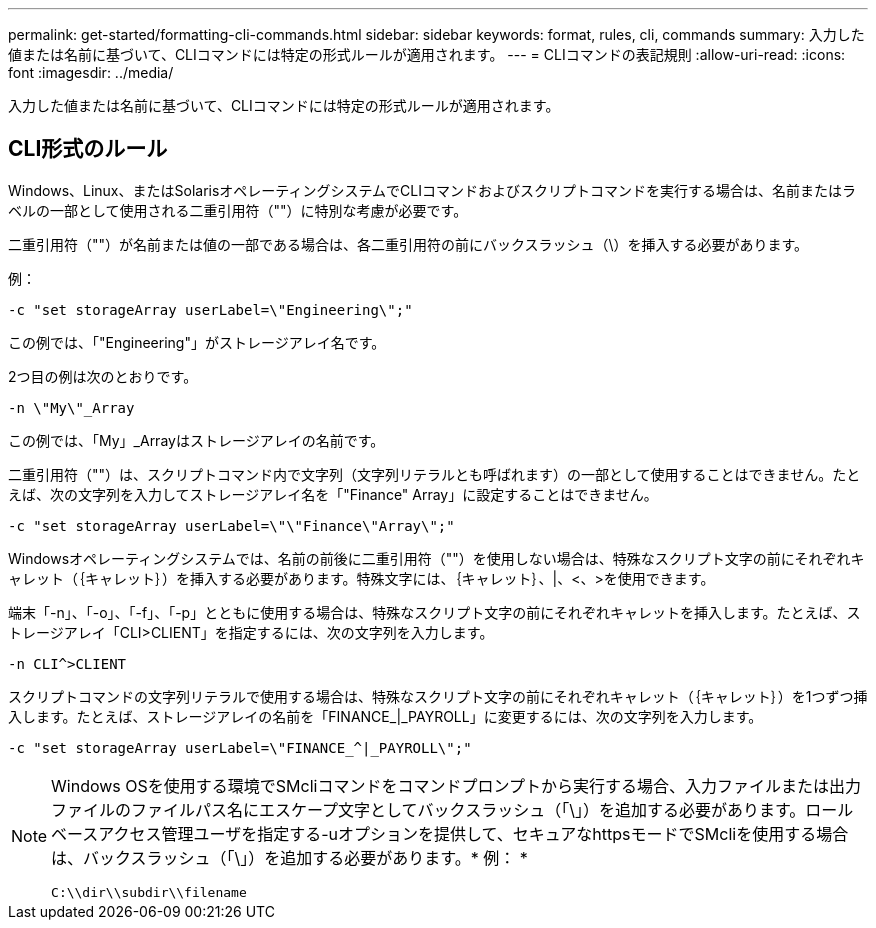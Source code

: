 ---
permalink: get-started/formatting-cli-commands.html 
sidebar: sidebar 
keywords: format, rules, cli, commands 
summary: 入力した値または名前に基づいて、CLIコマンドには特定の形式ルールが適用されます。 
---
= CLIコマンドの表記規則
:allow-uri-read: 
:icons: font
:imagesdir: ../media/


[role="lead"]
入力した値または名前に基づいて、CLIコマンドには特定の形式ルールが適用されます。



== CLI形式のルール

Windows、Linux、またはSolarisオペレーティングシステムでCLIコマンドおよびスクリプトコマンドを実行する場合は、名前またはラベルの一部として使用される二重引用符（""）に特別な考慮が必要です。

二重引用符（""）が名前または値の一部である場合は、各二重引用符の前にバックスラッシュ（\）を挿入する必要があります。

例：

[listing]
----
-c "set storageArray userLabel=\"Engineering\";"
----
この例では、「"Engineering"」がストレージアレイ名です。

2つ目の例は次のとおりです。

[listing]
----
-n \"My\"_Array
----
この例では、「My」_Arrayはストレージアレイの名前です。

二重引用符（""）は、スクリプトコマンド内で文字列（文字列リテラルとも呼ばれます）の一部として使用することはできません。たとえば、次の文字列を入力してストレージアレイ名を「"Finance" Array」に設定することはできません。

[listing]
----
-c "set storageArray userLabel=\"\"Finance\"Array\";"
----
Windowsオペレーティングシステムでは、名前の前後に二重引用符（""）を使用しない場合は、特殊なスクリプト文字の前にそれぞれキャレット（｛キャレット｝）を挿入する必要があります。特殊文字には、｛キャレット｝、|、<、>を使用できます。

端末「-n」、「-o」、「-f」、「-p」とともに使用する場合は、特殊なスクリプト文字の前にそれぞれキャレットを挿入します。たとえば、ストレージアレイ「CLI>CLIENT」を指定するには、次の文字列を入力します。

[listing]
----
-n CLI^>CLIENT
----
スクリプトコマンドの文字列リテラルで使用する場合は、特殊なスクリプト文字の前にそれぞれキャレット（｛キャレット｝）を1つずつ挿入します。たとえば、ストレージアレイの名前を「FINANCE_|_PAYROLL」に変更するには、次の文字列を入力します。

[listing]
----
-c "set storageArray userLabel=\"FINANCE_^|_PAYROLL\";"
----
[NOTE]
====
Windows OSを使用する環境でSMcliコマンドをコマンドプロンプトから実行する場合、入力ファイルまたは出力ファイルのファイルパス名にエスケープ文字としてバックスラッシュ（「\」）を追加する必要があります。ロールベースアクセス管理ユーザを指定する-uオプションを提供して、セキュアなhttpsモードでSMcliを使用する場合は、バックスラッシュ（「\」）を追加する必要があります。* 例： *

[listing]
----
C:\\dir\\subdir\\filename
----
====